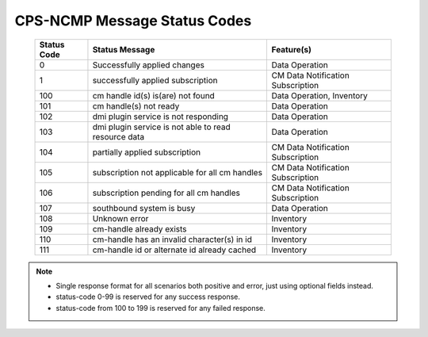 .. This work is licensed under a Creative Commons Attribution 4.0 International License.
.. http://creativecommons.org/licenses/by/4.0
.. Copyright (C) 2023 Nordix Foundation

.. DO NOT CHANGE THIS LABEL FOR RELEASE NOTES - EVEN THOUGH IT GIVES A WARNING
.. _dataOperationMessageStatusCodes:


CPS-NCMP Message Status Codes
#############################

    +-----------------+------------------------------------------------------+-----------------------------------+
    | Status Code     | Status Message                                       | Feature(s)                        |
    +=================+======================================================+===================================+
    | 0               | Successfully applied changes                         | Data Operation                    |
    +-----------------+------------------------------------------------------+-----------------------------------+
    | 1               | successfully applied subscription                    | CM Data Notification Subscription |
    +-----------------+------------------------------------------------------+-----------------------------------+
    | 100             | cm handle id(s) is(are) not found                    | Data Operation, Inventory         |
    +-----------------+------------------------------------------------------+-----------------------------------+
    | 101             | cm handle(s) not ready                               | Data Operation                    |
    +-----------------+------------------------------------------------------+-----------------------------------+
    | 102             | dmi plugin service is not responding                 | Data Operation                    |
    +-----------------+------------------------------------------------------+-----------------------------------+
    | 103             | dmi plugin service is not able to read resource data | Data Operation                    |
    +-----------------+------------------------------------------------------+-----------------------------------+
    | 104             | partially applied subscription                       | CM Data Notification Subscription |
    +-----------------+------------------------------------------------------+-----------------------------------+
    | 105             | subscription not applicable for all cm handles       | CM Data Notification Subscription |
    +-----------------+------------------------------------------------------+-----------------------------------+
    | 106             | subscription pending for all cm handles              | CM Data Notification Subscription |
    +-----------------+------------------------------------------------------+-----------------------------------+
    | 107             | southbound system is busy                            | Data Operation                    |
    +-----------------+------------------------------------------------------+-----------------------------------+
    | 108             | Unknown error                                        | Inventory                         |
    +-----------------+------------------------------------------------------+-----------------------------------+
    | 109             | cm-handle already exists                             | Inventory                         |
    +-----------------+------------------------------------------------------+-----------------------------------+
    | 110             | cm-handle has an invalid character(s) in id          | Inventory                         |
    +-----------------+------------------------------------------------------+-----------------------------------+
    | 111             | cm-handle id or alternate id already cached          | Inventory                         |
    +-----------------+------------------------------------------------------+-----------------------------------+

.. note::

    - Single response format for all scenarios both positive and error, just using optional fields instead.
    - status-code 0-99 is reserved for any success response.
    - status-code from 100 to 199 is reserved for any failed response.



